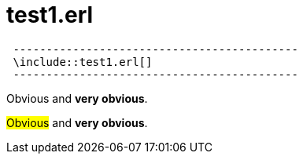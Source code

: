 = test1.erl


[source,erlang]
 -------------------------------------------
 \include::test1.erl[]
 -------------------------------------------


[red]#Obvious# and [big red yellow-background]*very obvious*.

#Obvious# and *very obvious*.




